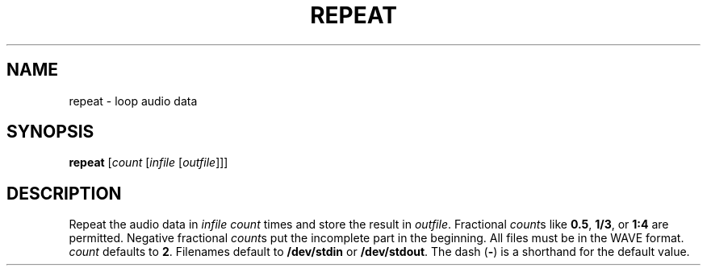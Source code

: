 .\" Man page for the command repeat of the Tonbandfetzen tool box
.TH REPEAT 1 2010\(en2023 "Jan Berges" "Tonbandfetzen Manual"
.SH NAME
repeat \- loop audio data
.SH SYNOPSIS
.BI repeat
.RI [ count
.RI [ infile
.RI [ outfile ]]]
.SH DESCRIPTION
.PP
Repeat the audio data in
.IR infile
.IR count
times and store the result in
.IR outfile .
Fractional
.IR count s
like
.BR 0.5 ,
.BR 1/3 ,
or
.BR 1:4
are permitted.
Negative fractional
.IR count s
put the incomplete part in the beginning.
All files must be in the WAVE format.
.IR count
defaults to
.BR 2 .
Filenames default to
.BR /dev/stdin
or
.BR /dev/stdout .
The dash
.RB ( - )
is a shorthand for the default value.
